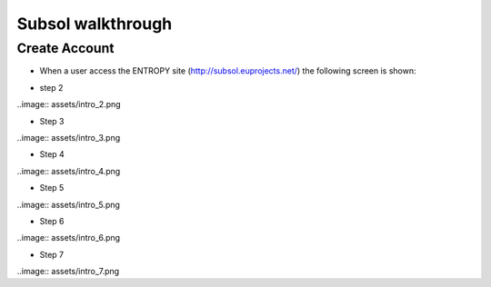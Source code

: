 Subsol walkthrough
========
Create Account
--------
- When a user access the ENTROPY site (http://subsol.euprojects.net/) the following screen is shown:

.. image:: assets/intro_1.png

- step 2

..image:: assets/intro_2.png

- Step 3

..image:: assets/intro_3.png

- Step 4

..image:: assets/intro_4.png

- Step 5

..image:: assets/intro_5.png

- Step 6

..image:: assets/intro_6.png

- Step 7

..image:: assets/intro_7.png
